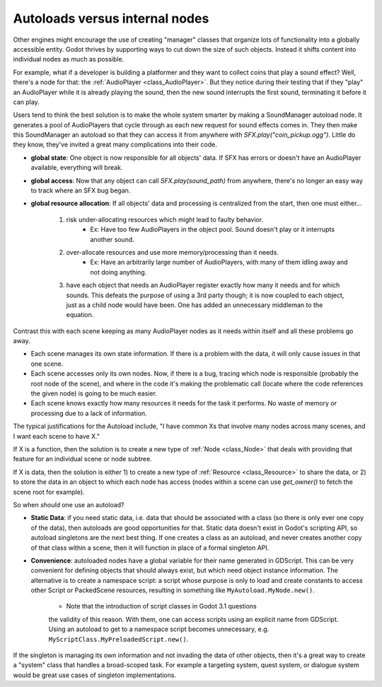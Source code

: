 .. _doc_autoloads_versus_internal_nodes:

Autoloads versus internal nodes
===============================

Other engines might encourage the use of creating "manager" classes that
organize lots of functionality into a globally accessible entity. Godot
thrives by supporting ways to cut down the size of such objects. Instead it
shifts content into individual nodes as much as possible.

For example, what if a developer is building a platformer and they want to
collect coins that play a sound effect? Well, there's a node for that:
the :ref:`AudioPlayer <class_AudioPlayer>`. But they notice during their testing
that if they "play" an AudioPlayer while it is already playing the sound, then
the new sound interrupts the first sound, terminating it before it can play.

Users tend to think the best solution is to make the whole system smarter by 
making a SoundManager autoload node. It generates a pool of AudioPlayers that
cycle through as each new request for sound effects comes in. They then make
this SoundManager an autoload so that they can access it from anywhere with
`SFX.play("coin_pickup.ogg")`. Little do they know, they've invited a great
many complications into their code.

- **global state**: One object is now responsible for all objects' data. If
  SFX has errors or doesn't have an AudioPlayer available, everything will
  break.
- **global access**: Now that any object can call `SFX.play(sound_path)`
  from anywhere, there's no longer an easy way to track where an SFX bug
  began.
- **global resource allocation**: If all objects' data and processing is
  centralized from the start, then one must either...
    1. risk under-allocating resources which might lead to faulty behavior.
        - Ex: Have too few AudioPlayers in the object pool. Sound doesn't
          play or it interrupts another sound.
    2. over-allocate resources and use more memory/processing than it needs.
        - Ex: Have an arbitrarily large number of AudioPlayers, with
          many of them idling away and not doing anything.
    3. have each object that needs an AudioPlayer register exactly how
       many it needs and for which sounds. This defeats the purpose of
       using a 3rd party though; it is now coupled to each object, just
       as a child node would have been. One has added an unnecessary
       middleman to the equation.

Contrast this with each scene keeping as many AudioPlayer nodes as it
needs within itself and all these problems go away.

- Each scene manages its own state information. If there is a problem with the
  data, it will only cause issues in that one scene.
- Each scene accesses only its own nodes. Now, if there is
  a bug, tracing which node is responsible (probably the root node of the
  scene), and where in the code it's making the problematic call (locate
  where the code references the given node) is going to be much easier.
- Each scene knows exactly how many resources it needs for the task it
  performs. No waste of memory or processing due to a lack of information.

The typical justifications for the Autoload include, "I have common Xs that
involve many nodes across many scenes, and I want each scene to have X."

If X is a function, then the solution is to create a new type of
:ref:`Node <class_Node>` that deals with providing that feature for an
individual scene or node subtree.

If X is data, then the solution is either 1) to create a new type of
:ref:`Resource <class_Resource>` to share the data, or 2) to store the data
in an object to which each node has access (nodes within a scene can use
`get_owner()` to fetch the scene root for example).

So when *should* one use an autoload?

- **Static Data**: if you need static data, i.e. data that should be
  associated with a class (so there is only ever one copy of the data), then
  autoloads are good opportunities for that. Static data doesn't exist in
  Godot's scripting API, so autoload singletons are the next best thing. If
  one creates a class as an autoload, and never creates another copy of that
  class within a scene, then it will function in place of a formal singleton
  API.
- **Convenience**: autoloaded nodes have a global variable for their name
  generated in GDScript. This can be very convenient for defining objects
  that should always exist, but which need object instance information.
  The alternative is to create a namespace script: a script whose purpose
  is only to load and create constants to access other Script or PackedScene
  resources, resulting in something like ``MyAutoload.MyNode.new()``.
    - Note that the introduction of script classes in Godot 3.1 questions
    the validity of this reason. With them, one can access scripts using an
    explicit name from GDScript. Using an autoload to get to a namespace
    script becomes unnecessary, e.g. ``MyScriptClass.MyPreloadedScript.new()``.

If the singleton is managing its own information and not invading the data of
other objects, then it's a great way to create a "system" class that handles
a broad-scoped task. For example a targeting system, quest system, or dialogue
system would be great use cases of singleton implementations.
